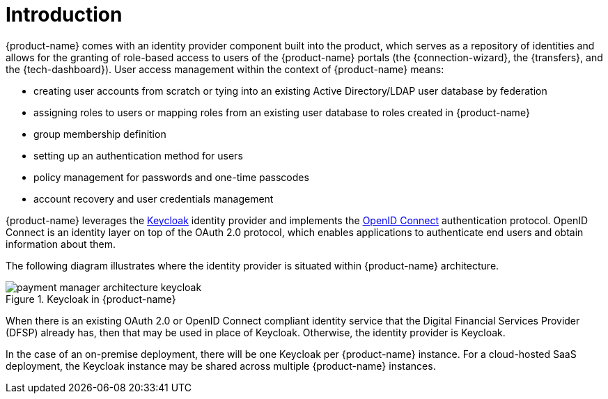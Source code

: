 = Introduction

{product-name} comes with an identity provider component built into the product, which serves as a repository of identities and allows for the granting of role-based access to users of the {product-name} portals (the {connection-wizard}, the {transfers}, and the {tech-dashboard}). User access management within the context of {product-name} means:

* creating user accounts from scratch or tying into an existing Active Directory/LDAP user database by federation
* assigning roles to users or mapping roles from an existing user database to roles created in {product-name}
* group membership definition
* setting up an authentication method for users
* policy management for passwords and one-time passcodes
* account recovery and user credentials management

{product-name} leverages the https://www.keycloak.org/[Keycloak] identity provider and implements the https://openid.net/connect/[OpenID Connect] authentication protocol. OpenID Connect is an identity layer on top of the OAuth 2.0 protocol, which enables applications to authenticate end users and obtain information about them. 

The following diagram illustrates where the identity provider is situated within {product-name} architecture.

.Keycloak in {product-name}
image::payment_manager_architecture_keycloak.png[]

When there is an existing OAuth 2.0 or OpenID Connect compliant identity service that the Digital Financial Services Provider (DFSP) already has, then that may be used in place of Keycloak. Otherwise, the identity provider is Keycloak.

In the case of an on-premise deployment, there will be one Keycloak per {product-name} instance. For a cloud-hosted SaaS deployment, the Keycloak instance may be shared across multiple {product-name} instances.